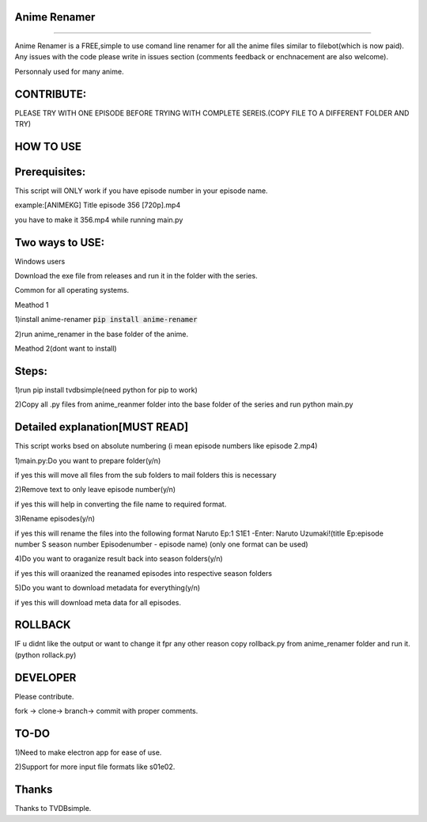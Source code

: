 Anime Renamer
-------------------
------------------- 

Anime Renamer is a FREE,simple to use comand line renamer for all the anime files similar to filebot(which is now paid).
Any issues with the code please write in issues section (comments feedback or enchnacement are also welcome).

Personnaly used for many anime.

CONTRIBUTE:
---------------------------

PLEASE TRY WITH ONE EPISODE BEFORE TRYING WITH COMPLETE SEREIS.(COPY FILE TO A DIFFERENT FOLDER AND TRY)

HOW TO USE
----------------

Prerequisites:
----------------------

This script will ONLY work if you have episode number in your episode name.

example:[ANIMEKG] Title episode 356 [720p].mp4

you have to make it 356.mp4 while running main.py

Two ways to USE:
----------------------
Windows users

Download the exe file from releases and run it in the folder with the series.

Common for all operating systems.

Meathod 1

1)install anime-renamer :code:`pip install anime-renamer`

2)run anime_renamer in the base folder of the anime.


Meathod 2(dont want to install)

Steps:
------------------

1)run pip install tvdbsimple(need python for pip to work)

2)Copy all .py files from anime_reanmer folder into the base folder of the series and run python main.py


Detailed explanation[MUST READ]
------------------------------

This script works bsed on absolute numbering (i mean episode numbers like episode 2.mp4)

1)main.py:Do you want to prepare folder(y/n)

if yes this will move all files from the sub folders to mail folders this is necessary

2)Remove text to only leave episode number(y/n)

if yes this will help in converting the file name to required format.

3)Rename episodes(y/n)

if yes this will rename the files into the following format Naruto Ep:1 S1E1 -Enter: Naruto Uzumaki!(title Ep:episode number S season number Episodenumber - episode name) (only one format can be used)

4)Do you want to oraganize result back into season folders(y/n)

if yes this will oraanized the reanamed episodes into respective season folders

5)Do you want to download metadata for everything(y/n)

if yes this will download meta data for all episodes.
 

ROLLBACK
-------------------------------------
IF u didnt like the output or want to change it fpr any other reason
copy rollback.py from anime_renamer folder and run it.(python rollack.py)

DEVELOPER
----------------------------

Please contribute.

fork -> clone-> branch-> commit with proper comments.

TO-DO
------------------------------------------
1)Need to make electron app for ease of use.

2)Support for more input file formats like s01e02.


Thanks
---------------------------
Thanks to TVDBsimple.


